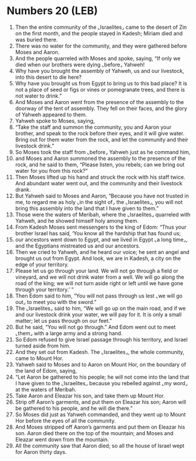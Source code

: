 * Numbers 20 (LEB)
:PROPERTIES:
:ID: LEB/04-NUM20
:END:

1. Then the entire community of the ⌞Israelites⌟ came to the desert of Zin on the first month, and the people stayed in Kadesh; Miriam died and was buried there.
2. There was no water for the community, and they were gathered before Moses and Aaron.
3. And the people quarreled with Moses and spoke, saying, “If only we died when our brothers were dying ⌞before⌟ Yahweh!
4. Why have you brought the assembly of Yahweh, us and our livestock, into this desert to die here?
5. Why have you brought us from Egypt to bring us to this bad place? It is not a place of seed or figs or vines or pomegranate trees, and there is not water to drink.”
6. And Moses and Aaron went from the presence of the assembly to the doorway of the tent of assembly. They fell on their faces, and the glory of Yahweh appeared to them.
7. Yahweh spoke to Moses, saying,
8. “Take the staff and summon the community, you and Aaron your brother, and speak to the rock before their eyes, and it will give water. Bring out for them water from the rock, and let the community and their livestock drink.”
9. So Moses took the staff from ⌞before⌟ Yahweh just as he command him,
10. and Moses and Aaron summoned the assembly to the presence of the rock, and he said to them, “Please listen, you rebels; can we bring out water for you from this rock?”
11. Then Moses lifted up his hand and struck the rock with his staff twice. And abundant water went out, and the community and their livestock drank.
12. But Yahweh said to Moses and Aaron, “Because you have not trusted in me, to regard me as holy ⌞in the sight of⌟ the ⌞Israelites⌟, you will not bring this assembly into the land that I have given to them.”
13. Those were the waters of Meribah, where the ⌞Israelites⌟ quarreled with Yahweh, and he showed himself holy among them.
14. From Kadesh Moses sent messengers to the king of Edom: “Thus your brother Israel has said, ‘You know all the hardship that has found us;
15. our ancestors went down to Egypt, and we lived in Egypt ⌞a long time⌟, and the Egyptians mistreated us and our ancestors.
16. Then we cried to Yahweh, and he heard our voice; he sent an angel and brought us out from Egypt. And look, we are in Kadesh, a city on the edge of your territory.
17. Please let us go through your land. We will not go through a field or vineyard, and we will not drink water from a well. We will go along the road of the king; we will not turn aside right or left until we have gone through your territory.’ ”
18. Then Edom said to him, “You will not pass through us lest ⌞we will go out⌟ to meet you with the sword.”
19. The ⌞Israelites⌟ said to him, “We will go up on the main road, and if we and our livestock drink your water, we will pay for it. It is only a small matter; let us pass through on our feet.”
20. But he said, “You will not go through.” And Edom went out to meet ⌞them⌟ with a large army and a strong hand.
21. So Edom refused to give Israel passage through his territory, and Israel turned aside from him.
22. And they set out from Kadesh. The ⌞Israelites⌟, the whole community, came to Mount Hor.
23. Yahweh said to Moses and to Aaron on Mount Hor, on the boundary of the land of Edom, saying,
24. “Let Aaron be gathered to his people; he will not come into the land that I have given to the ⌞Israelites⌟ because you rebelled against ⌞my word⌟ at the waters of Meribah.
25. Take Aaron and Eleazar his son, and take them up Mount Hor.
26. Strip off Aaron’s garments, and put them on Eleazar his son; Aaron will be gathered to his people, and he will die there.”
27. So Moses did just as Yahweh commanded, and they went up to Mount Hor before the eyes of all the community.
28. And Moses stripped off Aaron’s garments and put them on Eleazar his son. Aaron died there on the top of the mountain; and Moses and Eleazar went down from the mountain.
29. All the community saw that Aaron died; so all the house of Israel wept for Aaron thirty days.
